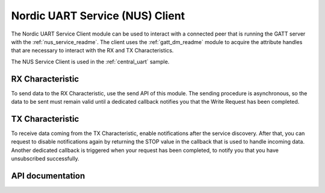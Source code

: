 .. _nus_c_readme:

Nordic UART Service (NUS) Client
################################

The Nordic UART Service Client module can be used to interact with a connected peer that is running the GATT server with the :ref:`nus_service_readme`.
The client uses the :ref:`gatt_dm_readme` module to acquire the attribute handles that are necessary to interact with the RX and TX Characteristics.

The NUS Service Client is used in the :ref:`central_uart` sample.


RX Characteristic
*****************

To send data to the RX Characteristic, use the send API of this module.
The sending procedure is asynchronous, so the data to be sent must remain valid until a dedicated callback notifies you that the Write Request has been completed.

TX Characteristic
*****************

To receive data coming from the TX Characteristic, enable notifications after the service discovery.
After that, you can request to disable notifications again by returning the STOP value in the callback that is used to handle incoming data.
Another dedicated callback is triggered when your request has been completed, to notify you that you have unsubscribed successfully.

API documentation
*****************

.. doxygengroup:: bt_gatt_nus_c
   :project: nrf
   :members:
